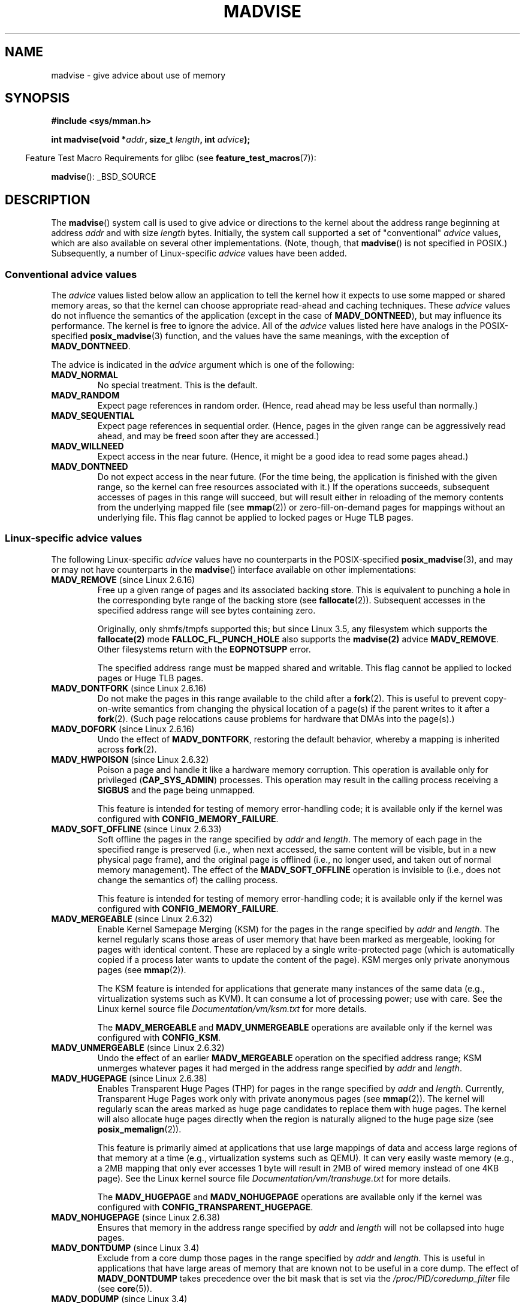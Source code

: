 .\" Copyright (C) 2001 David Gómez <davidge@jazzfree.com>
.\"
.\" %%%LICENSE_START(VERBATIM)
.\" Permission is granted to make and distribute verbatim copies of this
.\" manual provided the copyright notice and this permission notice are
.\" preserved on all copies.
.\"
.\" Permission is granted to copy and distribute modified versions of this
.\" manual under the conditions for verbatim copying, provided that the
.\" entire resulting derived work is distributed under the terms of a
.\" permission notice identical to this one.
.\"
.\" Since the Linux kernel and libraries are constantly changing, this
.\" manual page may be incorrect or out-of-date.  The author(s) assume no
.\" responsibility for errors or omissions, or for damages resulting from
.\" the use of the information contained herein.  The author(s) may not
.\" have taken the same level of care in the production of this manual,
.\" which is licensed free of charge, as they might when working
.\" professionally.
.\"
.\" Formatted or processed versions of this manual, if unaccompanied by
.\" the source, must acknowledge the copyright and authors of this work.
.\" %%%LICENSE_END
.\"
.\" Based on comments from mm/filemap.c. Last modified on 10-06-2001
.\" Modified, 25 Feb 2002, Michael Kerrisk, <mtk.manpages@gmail.com>
.\"	Added notes on MADV_DONTNEED
.\" 2010-06-19, mtk, Added documentation of MADV_MERGEABLE and
.\"     MADV_UNMERGEABLE
.\" 2010-06-15, Andi Kleen, Add documentation of MADV_HWPOISON.
.\" 2010-06-19, Andi Kleen, Add documentation of MADV_SOFT_OFFLINE.
.\" 2011-09-18, Doug Goldstein <cardoe@cardoe.com>
.\"     Document MADV_HUGEPAGE and MADV_NOHUGEPAGE
.\"
.TH MADVISE 2 2014-12-31 "Linux" "Linux Programmer's Manual"
.SH NAME
madvise \- give advice about use of memory
.SH SYNOPSIS
.B #include <sys/mman.h>
.sp
.BI "int madvise(void *" addr ", size_t " length ", int " advice );
.sp
.in -4n
Feature Test Macro Requirements for glibc (see
.BR feature_test_macros (7)):
.in
.sp
.BR madvise ():
_BSD_SOURCE
.SH DESCRIPTION
The
.BR madvise ()
system call is used to give advice or directions to the kernel
about the address range beginning at address
.I addr
and with size
.I length
bytes.
Initially, the system call supported a set of "conventional"
.I advice
values, which are also available on several other implementations.
(Note, though, that
.BR madvise ()
is not specified in POSIX.)
Subsequently, a number of Linux-specific
.IR advice
values have been added.
.\"
.\" ======================================================================
.\"
.SS Conventional advice values
The
.I advice
values listed below
allow an application to tell the kernel how it expects to use
some mapped or shared memory areas, so that the kernel can choose
appropriate read-ahead and caching techniques.
These
.I advice
values do not influence the semantics of the application
(except in the case of
.BR MADV_DONTNEED ),
but may influence its performance.
The kernel is free to ignore the advice.
All of the
.I advice
values listed here have analogs in the POSIX-specified
.BR posix_madvise (3)
function, and the values have the same meanings, with the exception of
.BR MADV_DONTNEED .
.LP
The advice is indicated in the
.I advice
argument which is one of the following:
.TP
.B MADV_NORMAL
No special treatment.
This is the default.
.TP
.B MADV_RANDOM
Expect page references in random order.
(Hence, read ahead may be less useful than normally.)
.TP
.B MADV_SEQUENTIAL
Expect page references in sequential order.
(Hence, pages in the given range can be aggressively read ahead,
and may be freed soon after they are accessed.)
.TP
.B MADV_WILLNEED
Expect access in the near future.
(Hence, it might be a good idea to read some pages ahead.)
.TP
.B MADV_DONTNEED
Do not expect access in the near future.
(For the time being, the application is finished with the given range,
so the kernel can free resources associated with it.)
If the operations succeeds,
subsequent accesses of pages in this range will succeed, but will result
either in reloading of the memory contents from the underlying mapped file
(see
.BR mmap (2))
or zero-fill-on-demand pages for mappings
without an underlying file.
This flag cannot be applied to locked pages or Huge TLB pages.
.\"
.\" ======================================================================
.\"
.SS Linux-specific advice values
The following Linux-specific
.I advice
values have no counterparts in the POSIX-specified
.BR posix_madvise (3),
and may or may not have counterparts in the
.BR madvise ()
interface available on other implementations:
.TP
.BR MADV_REMOVE " (since Linux 2.6.16)"
.\" commit f6b3ec238d12c8cc6cc71490c6e3127988460349
Free up a given range of pages
and its associated backing store.
This is equivalent to punching a hole in the corresponding byte
range of the backing store (see
.BR fallocate (2)).
Subsequent accesses in the specified address range will see
bytes containing zero.
.\" Databases want to use this feature to drop a section of their
.\" bufferpool (shared memory segments) - without writing back to
.\" disk/swap space.  This feature is also useful for supporting
.\" hot-plug memory on UML.

Originally, only shmfs/tmpfs supported this; but since Linux 3.5,
any filesystem which supports the
.BR fallocate(2)
mode
.BR FALLOC_FL_PUNCH_HOLE
also supports the
.BR madvise(2)
advice
.BR MADV_REMOVE .
Other filesystems return with the
.BR EOPNOTSUPP
error.

The specified address range must be mapped shared and writable.
This flag cannot be applied to locked pages or Huge TLB pages.
.TP
.BR MADV_DONTFORK " (since Linux 2.6.16)"
.\" commit f822566165dd46ff5de9bf895cfa6c51f53bb0c4
.\" See http://lwn.net/Articles/171941/
Do not make the pages in this range available to the child after a
.BR fork (2).
This is useful to prevent copy-on-write semantics from changing
the physical location of a page(s) if the parent writes to it after a
.BR fork (2).
(Such page relocations cause problems for hardware that
DMAs into the page(s).)
.\" [PATCH] madvise MADV_DONTFORK/MADV_DOFORK
.\" Currently, copy-on-write may change the physical address of
.\" a page even if the user requested that the page is pinned in
.\" memory (either by mlock or by get_user_pages).  This happens
.\" if the process forks meanwhile, and the parent writes to that
.\" page.  As a result, the page is orphaned: in case of
.\" get_user_pages, the application will never see any data hardware
.\" DMA's into this page after the COW.  In case of mlock'd memory,
.\" the parent is not getting the realtime/security benefits of mlock.
.\"
.\" In particular, this affects the Infiniband modules which do DMA from
.\" and into user pages all the time.
.\"
.\" This patch adds madvise options to control whether memory range is
.\" inherited across fork. Useful e.g. for when hardware is doing DMA
.\" from/into these pages.  Could also be useful to an application
.\" wanting to speed up its forks by cutting large areas out of
.\" consideration.
.\"
.\" SEE ALSO: http://lwn.net/Articles/171941/
.\" "Tweaks to madvise() and posix_fadvise()", 14 Feb 2006
.TP
.BR MADV_DOFORK " (since Linux 2.6.16)"
Undo the effect of
.BR MADV_DONTFORK ,
restoring the default behavior, whereby a mapping is inherited across
.BR fork (2).
.TP
.BR MADV_HWPOISON " (since Linux 2.6.32)
.\" commit 9893e49d64a4874ea67849ee2cfbf3f3d6817573
Poison a page and handle it like a hardware memory corruption.
This operation is available only for privileged
.RB ( CAP_SYS_ADMIN )
processes.
This operation may result in the calling process receiving a
.B SIGBUS
and the page being unmapped.

This feature is intended for testing of memory error-handling code;
it is available only if the kernel was configured with
.BR CONFIG_MEMORY_FAILURE .
.TP
.BR MADV_SOFT_OFFLINE " (since Linux 2.6.33)
.\" commit afcf938ee0aac4ef95b1a23bac704c6fbeb26de6
Soft offline the pages in the range specified by
.I addr
and
.IR length .
The memory of each page in the specified range is preserved
(i.e., when next accessed, the same content will be visible,
but in a new physical page frame),
and the original page is offlined
(i.e., no longer used, and taken out of normal memory management).
The effect of the
.B MADV_SOFT_OFFLINE
operation is invisible to (i.e., does not change the semantics of)
the calling process.

This feature is intended for testing of memory error-handling code;
it is available only if the kernel was configured with
.BR CONFIG_MEMORY_FAILURE .
.TP
.BR MADV_MERGEABLE " (since Linux 2.6.32)"
.\" commit f8af4da3b4c14e7267c4ffb952079af3912c51c5
Enable Kernel Samepage Merging (KSM) for the pages in the range specified by
.I addr
and
.IR length .
The kernel regularly scans those areas of user memory that have
been marked as mergeable,
looking for pages with identical content.
These are replaced by a single write-protected page (which is automatically
copied if a process later wants to update the content of the page).
KSM merges only private anonymous pages (see
.BR mmap (2)).

The KSM feature is intended for applications that generate many
instances of the same data (e.g., virtualization systems such as KVM).
It can consume a lot of processing power; use with care.
See the Linux kernel source file
.I Documentation/vm/ksm.txt
for more details.

The
.BR MADV_MERGEABLE
and
.BR MADV_UNMERGEABLE
operations are available only if the kernel was configured with
.BR CONFIG_KSM .
.TP
.BR MADV_UNMERGEABLE " (since Linux 2.6.32)"
Undo the effect of an earlier
.BR MADV_MERGEABLE
operation on the specified address range;
KSM unmerges whatever pages it had merged in the address range specified by
.IR addr
and
.IR length .
.TP
.BR MADV_HUGEPAGE " (since Linux 2.6.38)"
.\" commit 0af4e98b6b095c74588af04872f83d333c958c32
.\" http://lwn.net/Articles/358904/
.\" https://lwn.net/Articles/423584/
Enables Transparent Huge Pages (THP) for pages in the range specified by
.I addr
and
.IR length .
Currently, Transparent Huge Pages work only with private anonymous pages (see
.BR mmap (2)).
The kernel will regularly scan the areas marked as huge page candidates
to replace them with huge pages.
The kernel will also allocate huge pages directly when the region is
naturally aligned to the huge page size (see
.BR posix_memalign (2)).

This feature is primarily aimed at applications that use large mappings of
data and access large regions of that memory at a time (e.g., virtualization
systems such as QEMU).
It can very easily waste memory (e.g., a 2MB mapping that only ever accesses
1 byte will result in 2MB of wired memory instead of one 4KB page).
See the Linux kernel source file
.I Documentation/vm/transhuge.txt
for more details.

The
.BR MADV_HUGEPAGE
and
.BR MADV_NOHUGEPAGE
operations are available only if the kernel was configured with
.BR CONFIG_TRANSPARENT_HUGEPAGE .
.TP
.BR MADV_NOHUGEPAGE " (since Linux 2.6.38)"
Ensures that memory in the address range specified by
.IR addr
and
.IR length
will not be collapsed into huge pages.
.TP
.BR MADV_DONTDUMP " (since Linux 3.4)"
.\" commit 909af768e88867016f427264ae39d27a57b6a8ed
.\" commit accb61fe7bb0f5c2a4102239e4981650f9048519
Exclude from a core dump those pages in the range specified by
.I addr
and
.IR length .
This is useful in applications that have large areas of memory
that are known not to be useful in a core dump.
The effect of
.BR MADV_DONTDUMP
takes precedence over the bit mask that is set via the
.I /proc/PID/coredump_filter
file (see
.BR core (5)).
.TP
.BR MADV_DODUMP " (since Linux 3.4)"
Undo the effect of an earlier
.BR MADV_DONTDUMP .
.SH RETURN VALUE
On success
.BR madvise ()
returns zero.
On error, it returns \-1 and
.I errno
is set appropriately.
.SH ERRORS
.TP
.B EACCES
.I advice
is
.BR MADV_REMOVE ,
but the specified address range is not a shared writable mapping.
.TP
.B EAGAIN
A kernel resource was temporarily unavailable.
.TP
.B EBADF
The map exists, but the area maps something that isn't a file.
.TP
.B EINVAL
.I addr
is not page-aligned or
.I length
is negative.
.\" .I length
.\" is zero,
.TP
.B EINVAL
.I advice
is not a valid.
.TP
.B EINVAL
.I advice
is
.B MADV_DONTNEED
or
.BR MADV_REMOVE
and the specified address range includes locked or Huge TLB pages.
.TP
.B EINVAL
.I advice
is
.BR MADV_MERGEABLE
or
.BR MADV_UNMERGEABLE ,
but the kernel was not configured with
.BR CONFIG_KSM .
.TP
.B EIO
(for
.BR MADV_WILLNEED )
Paging in this area would exceed the process's
maximum resident set size.
.TP
.B ENOMEM
(for
.BR MADV_WILLNEED )
Not enough memory: paging in failed.
.TP
.B ENOMEM
Addresses in the specified range are not currently
mapped, or are outside the address space of the process.
.TP
.B EPERM
.I advice
is
.BR MADV_HWPOISON ,
but the caller does not have the
.B CAP_SYS_ADMIN
capability.
.SH VERSIONS
Since Linux 3.18,
.\" commit d3ac21cacc24790eb45d735769f35753f5b56ceb
support for this system call is optional,
depending on the setting of the
.B CONFIG_ADVISE_SYSCALLS
configuration option.
.SH CONFORMING TO
.BR madvise ()
is not specified by any standards.
Versions of this system call, implementing a wide variety of
.I advice
values, exist on many other implementations.
Other implementations typically implement at least the flags listed
above under
.IR "Convention advice flags" ,
albeit with some variation in semantics.

POSIX.1-2001 describes
.BR posix_madvise (3)
with constants
.BR POSIX_MADV_NORMAL ,
.BR POSIX_MADV_RANDOM ,
.BR POSIX_MADV_SEQUENTIAL ,
.BR POSIX_MADV_WILLNEED ,
and
.BR POSIX_MADV_DONTNEED ,
and so on, with a behavior close to the similarly named flags listed above.
(POSIX.1-2008 adds a further flag,
.BR POSIX_MADV_NOREUSE ,
that has no analog in
.BR madvise (2)).
.SH NOTES
.SS Linux notes
.LP
The current Linux implementation (2.4.0) views this system call
more as a command than as advice and hence may return an error
when it cannot do what it usually would do in response to this
advice.
(See the ERRORS description above.)
This is nonstandard behavior.
.LP
The Linux implementation requires that the address
.I addr
be page-aligned, and allows
.I length
to be zero.
If there are some parts of the specified address range
that are not mapped, the Linux version of
.BR madvise ()
ignores them and applies the call to the rest (but returns
.B ENOMEM
from the system call, as it should).
.\" .SH HISTORY
.\" The
.\" .BR madvise ()
.\" function first appeared in 4.4BSD.
.SH SEE ALSO
.BR getrlimit (2),
.BR mincore (2),
.BR mmap (2),
.BR mprotect (2),
.BR msync (2),
.BR munmap (2),
.BR posix_fadvise (2),
.BR prctl (2),
.BR core (5)
